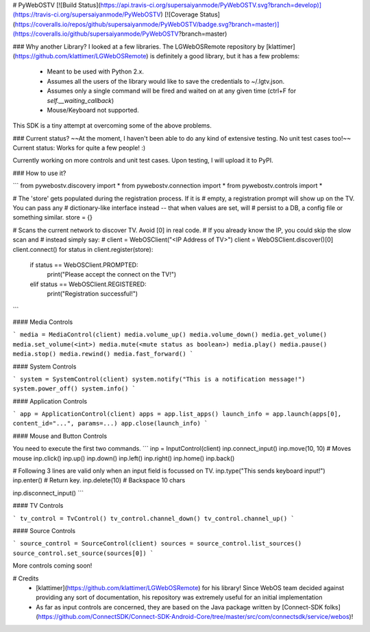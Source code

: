 # PyWebOSTV
[![Build Status](https://api.travis-ci.org/supersaiyanmode/PyWebOSTV.svg?branch=develop)](https://travis-ci.org/supersaiyanmode/PyWebOSTV)
[![Coverage Status](https://coveralls.io/repos/github/supersaiyanmode/PyWebOSTV/badge.svg?branch=master)](https://coveralls.io/github/supersaiyanmode/PyWebOSTV?branch=master)

### Why another Library?
I looked at a few libraries. The LGWebOSRemote repository by
[klattimer](https://github.com/klattimer/LGWebOSRemote) is definitely a good library, but it has a few problems:
 - Meant to be used with Python 2.x.
 - Assumes all the users of the library would like to save the credentials to ~/.lgtv.json.
 - Assumes only a single command will be fired and waited on at any given time (ctrl+F for `self.__waiting_callback`)
 - Mouse/Keyboard not supported.

This SDK is a tiny attempt at overcoming some of the above problems.


### Current status?
~~At the moment, I haven't been able to do any kind of extensive testing. No unit test cases too!~~ Current status: Works for quite a few people! :)

Currently working on more controls and unit test cases. Upon testing, I will upload it to PyPI.

### How to use it?

```
from pywebostv.discovery import *
from pywebostv.connection import *
from pywebostv.controls import *

# The 'store' gets populated during the registration process. If it is 
# empty, a registration prompt will show up on the TV. You can pass any
# dictionary-like interface instead -- that when values are set, will 
# persist to a DB, a config file or something similar.
store = {}

# Scans the current network to discover TV. Avoid [0] in real code.
# If you already know the IP, you could skip the slow scan and 
# instead simply say:
#    client = WebOSClient("<IP Address of TV>")
client = WebOSClient.discover()[0]
client.connect()
for status in client.register(store):
    if status == WebOSClient.PROMPTED:
        print("Please accept the connect on the TV!")
    elif status == WebOSClient.REGISTERED:
        print("Registration successful!")
```

#### Media Controls

```
media = MediaControl(client)
media.volume_up()
media.volume_down()
media.get_volume()
media.set_volume(<int>)
media.mute(<mute status as boolean>)
media.play()
media.pause()
media.stop()
media.rewind()
media.fast_forward()
```

#### System Controls

```
system = SystemControl(client)
system.notify("This is a notification message!")
system.power_off()
system.info()
```

#### Application Controls

```
app = ApplicationControl(client)
apps = app.list_apps()
launch_info = app.launch(apps[0], content_id="...", params=...)
app.close(launch_info)
```

#### Mouse and Button Controls

You need to execute the first two commands.
```
inp = InputControl(client)
inp.connect_input()
inp.move(10, 10) # Moves mouse
inp.click()
inp.up()
inp.down()
inp.left()
inp.right()
inp.home()
inp.back()

# Following 3 lines are valid only when an input field is focussed on TV.
inp.type("This sends keyboard input!")
inp.enter()  # Return key.
inp.delete(10)  # Backspace 10 chars

inp.disconnect_input()
```

#### TV Controls

```
tv_control = TvControl()
tv_control.channel_down()
tv_control.channel_up()
```

#### Source Controls

```
source_control = SourceControl(client)
sources = source_control.list_sources()
source_control.set_source(sources[0])
```

More controls coming soon!


# Credits
 - [klattimer](https://github.com/klattimer/LGWebOSRemote) for his library! Since WebOS team decided against providing any sort of documentation, his repository was extremely useful for an initial implementation
 - As far as input controls are concerned, they are based on the Java package written by [Connect-SDK folks](https://github.com/ConnectSDK/Connect-SDK-Android-Core/tree/master/src/com/connectsdk/service/webos)!


